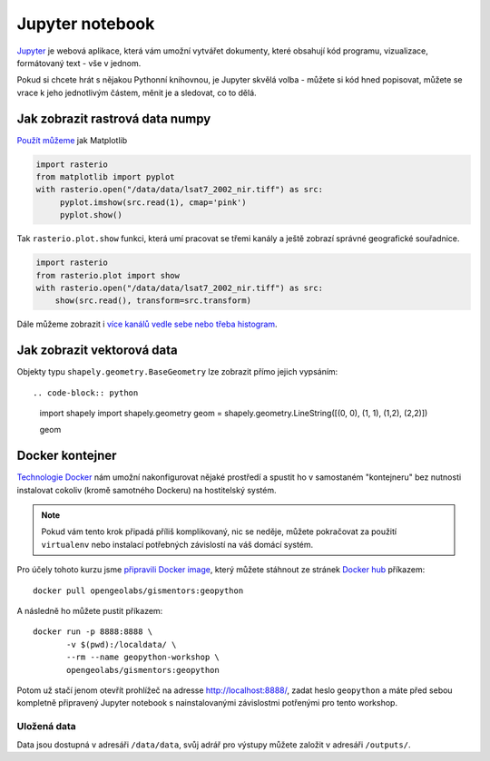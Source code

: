 Jupyter notebook
================

`Jupyter <http://jupyter.org/>`_ je webová aplikace, která vám umožní vytvářet
dokumenty, které obsahují kód programu, vizualizace, formátovaný text - vše v
jednom.

Pokud si chcete hrát s nějakou Pythonní knihovnou, je Jupyter skvělá volba -
můžete si kód hned popisovat, můžete se vrace k jeho jednotlivým částem, měnit
je a sledovat, co to dělá.

.. figure:: images/jupyter.png

Jak zobrazit rastrová data numpy
--------------------------------

`Použít můžeme <https://mapbox.github.io/rasterio/topics/plotting.html>`_ jak Matplotlib

.. code-block:: python

    import rasterio
    from matplotlib import pyplot
    with rasterio.open("/data/data/lsat7_2002_nir.tiff") as src:
         pyplot.imshow(src.read(1), cmap='pink')
         pyplot.show()

Tak ``rasterio.plot.show`` funkci, která umí pracovat se třemi kanály a ještě
zobrazí správné geografické souřadnice.

.. code-block:: python

    import rasterio
    from rasterio.plot import show
    with rasterio.open("/data/data/lsat7_2002_nir.tiff") as src:
        show(src.read(), transform=src.transform)

    

Dále můžeme zobrazit i `více kanálů vedle sebe nebo třeba histogram <https://mapbox.github.io/rasterio/topics/plotting.html>`_.

Jak zobrazit vektorová data
---------------------------

Objekty typu ``shapely.geometry.BaseGeometry`` lze zobrazit přímo jejich
vypsáním::

.. code-block:: python

    import shapely
    import shapely.geometry
    geom = shapely.geometry.LineString([(0, 0), (1, 1), (1,2), (2,2)])

    geom

.. figure:: images/shapely-screen.png

Docker kontejner
----------------

`Technologie Docker <https://www.docker.com/>`_ nám umožní nakonfigurovat nějaké
prostředí a spustit ho v samostaném "kontejneru" bez nutnosti instalovat cokoliv
(kromě samotného Dockeru) na hostitelský systém.

.. note:: Pokud vám tento krok připadá příliš komplikovaný, nic se neděje,
        můžete pokračovat za použití ``virtualenv`` nebo instalací potřebných
        závislostí na váš domácí systém.


Pro účely tohoto kurzu jsme `připravili Docker image <https://github.com/GISMentors/geopython-docker>`_, který můžete stáhnout ze stránek `Docker hub <https://hub.docker.com/r/opengeolabs/gismentors/>`_ příkazem::

    docker pull opengeolabs/gismentors:geopython

A následně ho můžete pustit příkazem::

    docker run -p 8888:8888 \
           -v $(pwd):/localdata/ \
           --rm --name geopython-workshop \
           opengeolabs/gismentors:geopython

Potom už stačí jenom otevřít prohlížeč na adresse `http://localhost:8888/
<http://localhost:8888>`_, zadat heslo ``geopython`` a máte před sebou kompletně
připravený Jupyter notebook s nainstalovanými závislostmi potřenými pro tento
workshop.

Uložená data
~~~~~~~~~~~~

Data jsou dostupná v adresáři ``/data/data``, svůj adrář pro výstupy můžete
založit v adresáři ``/outputs/``.

